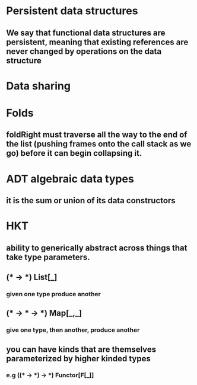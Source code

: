 * Persistent data structures
** We say that functional data structures are persistent, meaning that existing references are never changed by operations on the data structure
* Data sharing
* Folds
** foldRight must traverse all the way to the end of the list (pushing frames onto the call stack as we go) before it can begin collapsing it.
* ADT *algebraic data types*
** it is the sum or union of its data constructors
* HKT
** ability to generically abstract across things that take type parameters.
** (* -> *) *List[_]*
*** given one type produce another
** (* -> * -> *) *Map[_,_]*
*** give one type, then another, produce another
** you can have kinds that are themselves parameterized by higher kinded types
*** e.g ((* -> *) -> *)  *Functor[F[_]]*
